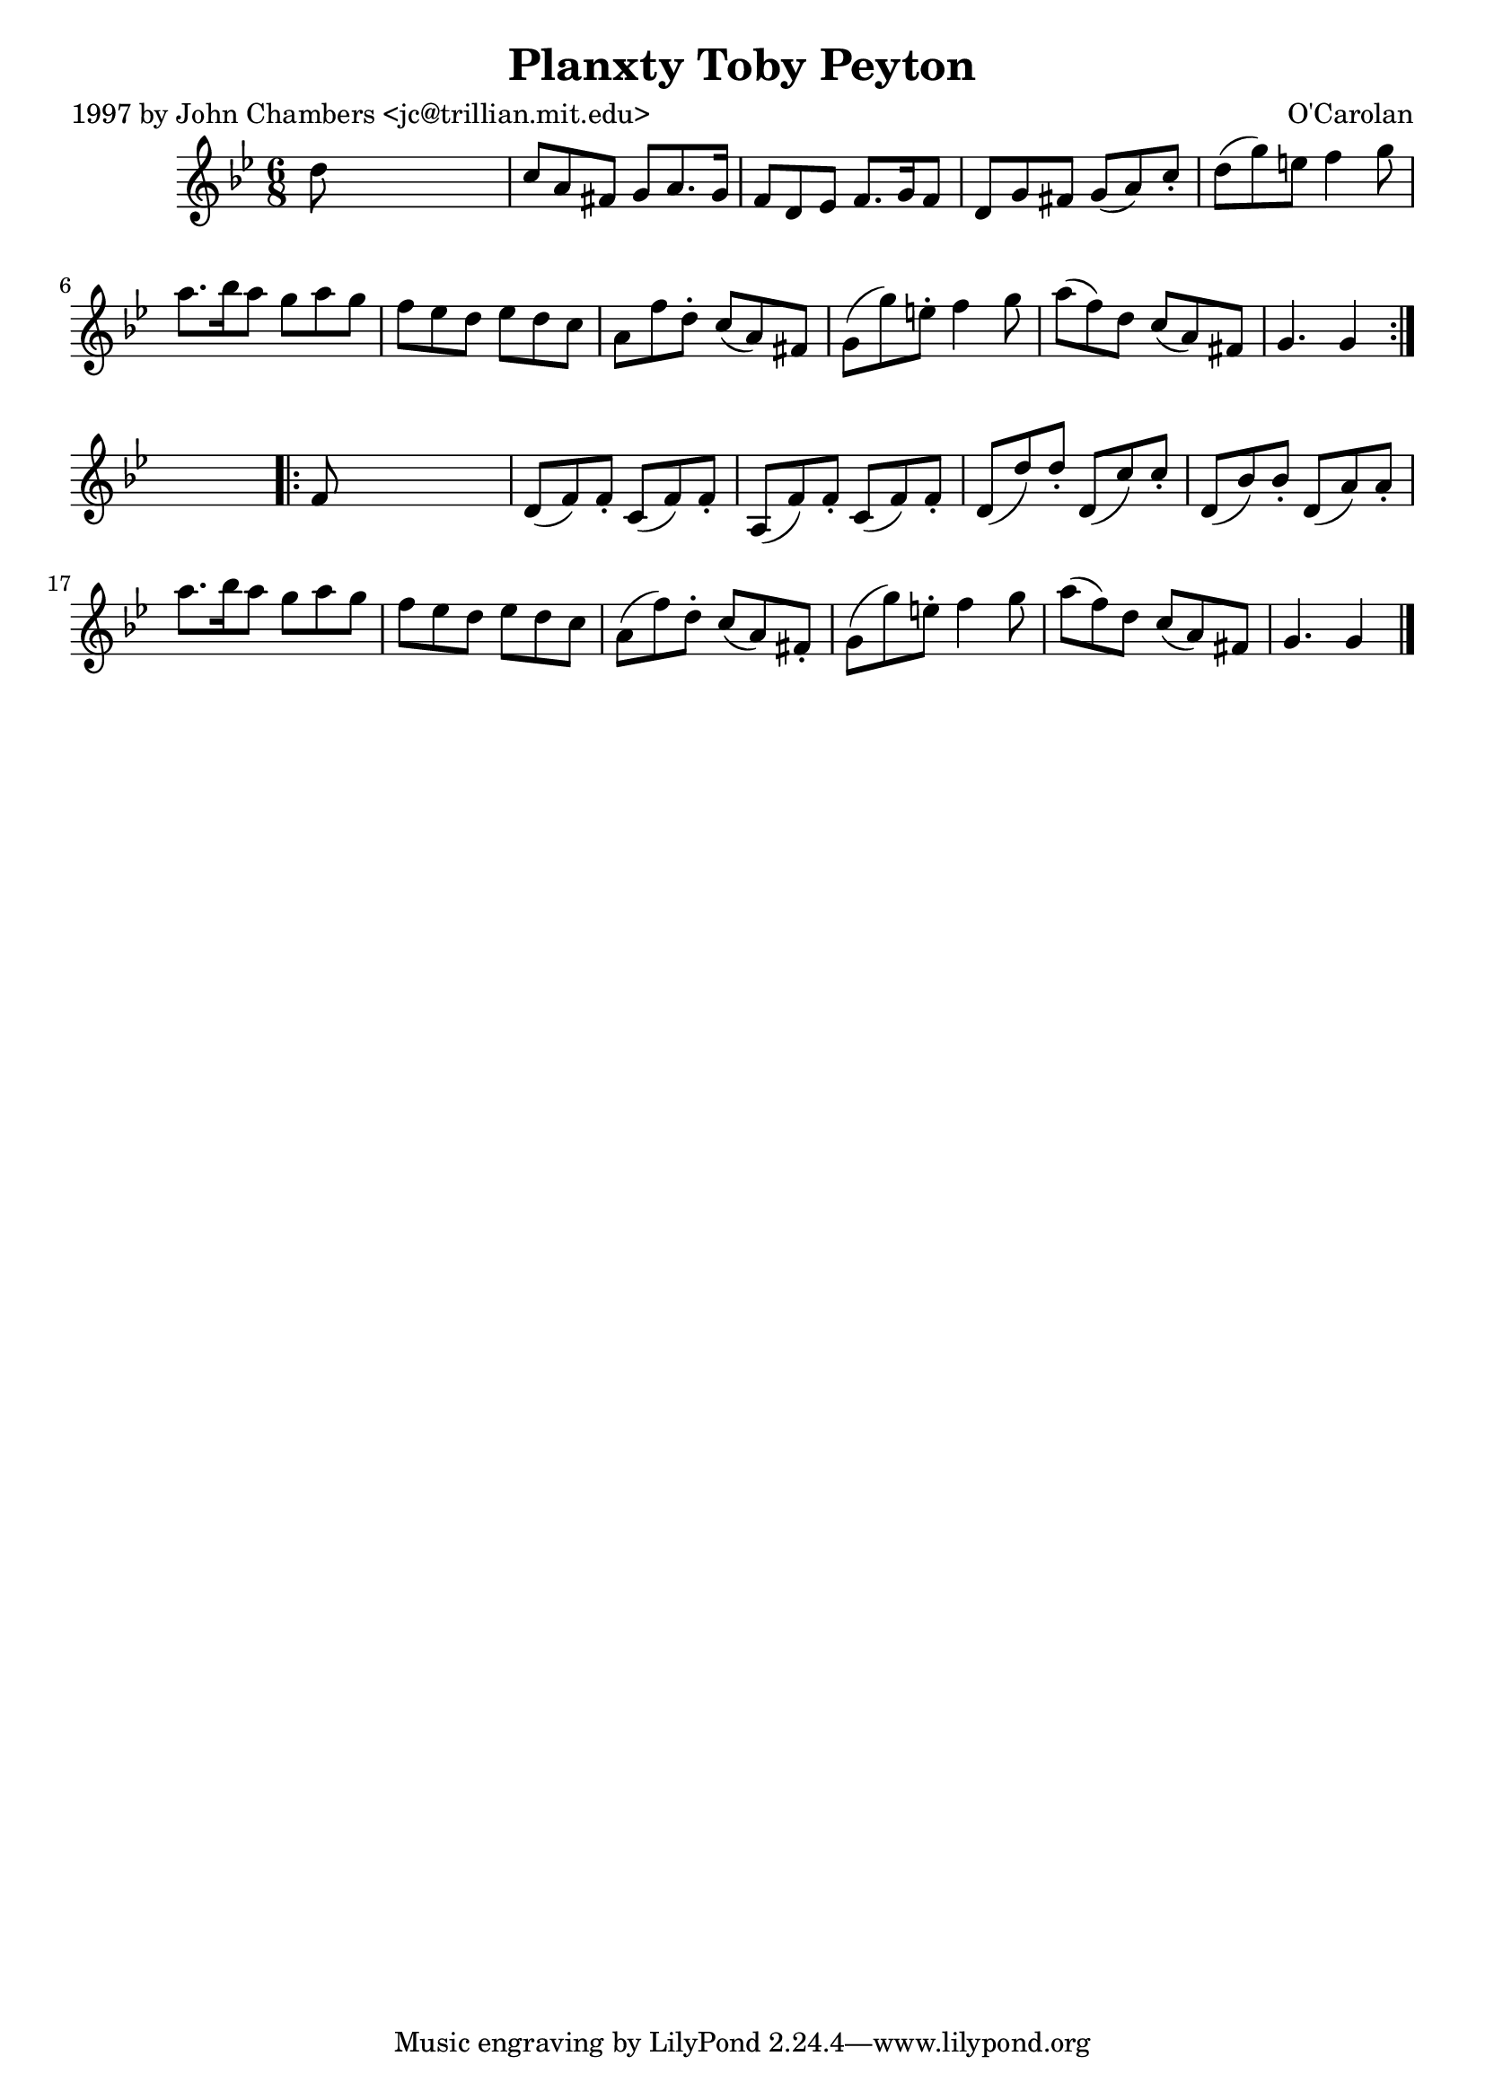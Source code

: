 
\version "2.16.2"
% automatically converted by musicxml2ly from xml/0679_jc.xml

%% additional definitions required by the score:
\language "english"


\header {
    poet = "1997 by John Chambers <jc@trillian.mit.edu>"
    encoder = "abc2xml version 63"
    encodingdate = "2015-01-25"
    composer = "O'Carolan"
    title = "Planxty Toby Peyton"
    }

\layout {
    \context { \Score
        autoBeaming = ##f
        }
    }
PartPOneVoiceOne =  \relative d'' {
    \repeat volta 2 {
        \key g \minor \time 6/8 d8 s8*5 | % 2
        c8 [ a8 fs8 ] g8 [ a8. g16 ] | % 3
        f8 [ d8 ef8 ] f8. [ g16 f8 ] | % 4
        d8 [ g8 fs8 ] g8 ( [ a8 ) c8 -. ] | % 5
        d8 ( [ g8 ) e8 ] f4 g8 | % 6
        a8. [ bf16 a8 ] g8 [ a8 g8 ] | % 7
        f8 [ ef8 d8 ] ef8 [ d8 c8 ] | % 8
        a8 [ f'8 d8 -. ] c8 ( [ a8 ) fs8 ] | % 9
        g8 ( [ g'8 ) e8 -. ] f4 g8 | \barNumberCheck #10
        a8 ( [ f8 ) d8 ] c8 ( [ a8 ) fs8 ] | % 11
        g4. g4 }
    s8 \repeat volta 2 {
        | % 12
        f8 s8*5 | % 13
        d8 ( [ f8 ) f8 -. ] c8 ( [ f8 ) f8 -. ] | % 14
        a,8 ( [ f'8 ) f8 -. ] c8 ( [ f8 ) f8 -. ] | % 15
        d8 ( [ d'8 ) d8 -. ] d,8 ( [ c'8 ) c8 -. ] | % 16
        d,8 ( [ bf'8 ) bf8 -. ] d,8 ( [ a'8 ) a8 -. ] | % 17
        a'8. [ bf16 a8 ] g8 [ a8 g8 ] | % 18
        f8 [ ef8 d8 ] ef8 [ d8 c8 ] | % 19
        a8 ( [ f'8 ) d8 -. ] c8 ( [ a8 ) fs8 -. ] | \barNumberCheck #20
        g8 ( [ g'8 ) e8 -. ] f4 g8 | % 21
        a8 ( [ f8 ) d8 ] c8 ( [ a8 ) fs8 ] | % 22
        g4. g4 \bar "|."
        }
    }


% The score definition
\score {
    <<
        \new Staff <<
            \context Staff << 
                \context Voice = "PartPOneVoiceOne" { \PartPOneVoiceOne }
                >>
            >>
        
        >>
    \layout {}
    % To create MIDI output, uncomment the following line:
    %  \midi {}
    }

